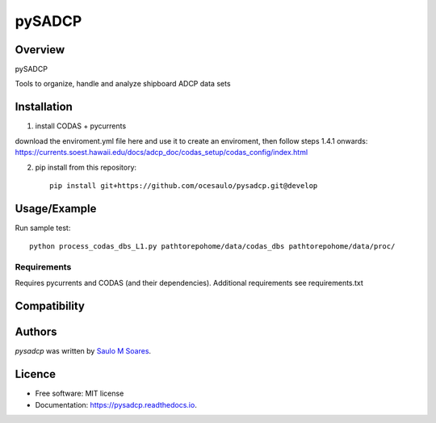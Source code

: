 pySADCP
=======

.. image:: https://img.shields.io/pypi/v/pysadcp.svg
        :target: https://pypi.python.org/pypi/pysadcp
        :alt: Latest PyPI version

.. image:: https://img.shields.io/travis/ocesaulo/pysadcp.svg
        :target: https://travis-ci.org/ocesaulo/pysadcp
        :alt: Latest Travis CI build status

.. image:: https://readthedocs.org/projects/pysadcp/badge/?version=latest
        :target: https://pysadcp.readthedocs.io/en/latest/?badge=latest
        :alt: Documentation Status

Overview
--------

pySADCP

Tools to organize, handle and analyze shipboard ADCP data sets

Installation
------------

1) install CODAS + pycurrents

download the enviroment.yml file here and use it to create an enviroment, then follow steps 1.4.1 onwards: https://currents.soest.hawaii.edu/docs/adcp_doc/codas_setup/codas_config/index.html

2) pip install from this repository::

    pip install git+https://github.com/ocesaulo/pysadcp.git@develop

Usage/Example
-----

Run sample test::

    python process_codas_dbs_L1.py pathtorepohome/data/codas_dbs pathtorepohome/data/proc/

Requirements
^^^^^^^^^^^^

Requires pycurrents and CODAS (and their dependencies).
Additional requirements see requirements.txt

Compatibility
-------------

Authors
-------

`pysadcp` was written by `Saulo M Soares <ocesaulo@gmail.com>`_.


Licence
-------

* Free software: MIT license
* Documentation: https://pysadcp.readthedocs.io.
